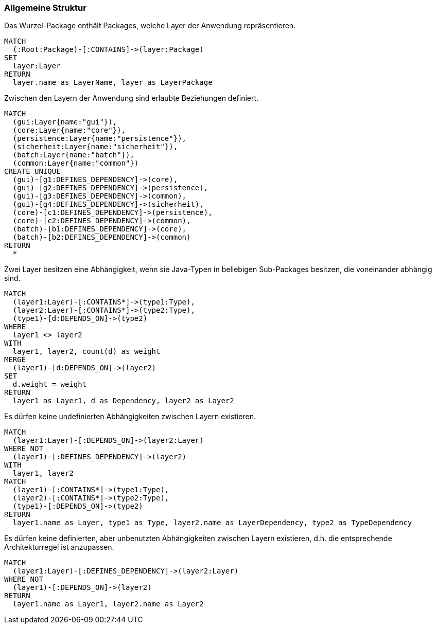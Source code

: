 [[layer-general:Default]]
[role=group,includesConstraints="layer-general:UndefinedDependencies,layer-general:UnusedDependencies"]
=== Allgemeine Struktur

[[layer-general:DefinedLayer]]
.Das Wurzel-Package enthält Packages, welche Layer der Anwendung repräsentieren.
[source,cypher,role=concept,requiresConcepts="package:Root"]
----
MATCH
  (:Root:Package)-[:CONTAINS]->(layer:Package)
SET
  layer:Layer
RETURN
  layer.name as LayerName, layer as LayerPackage
----

[[layer-general:DefinedDependencies]]
.Zwischen den Layern der Anwendung sind erlaubte Beziehungen definiert.
[source,cypher,role=concept,requiresConcepts="layer-general:DefinedLayer",reportType="graphml"]
----
MATCH
  (gui:Layer{name:"gui"}),
  (core:Layer{name:"core"}),
  (persistence:Layer{name:"persistence"}),
  (sicherheit:Layer{name:"sicherheit"}),
  (batch:Layer{name:"batch"}),
  (common:Layer{name:"common"})
CREATE UNIQUE
  (gui)-[g1:DEFINES_DEPENDENCY]->(core),
  (gui)-[g2:DEFINES_DEPENDENCY]->(persistence),
  (gui)-[g3:DEFINES_DEPENDENCY]->(common),
  (gui)-[g4:DEFINES_DEPENDENCY]->(sicherheit),
  (core)-[c1:DEFINES_DEPENDENCY]->(persistence),
  (core)-[c2:DEFINES_DEPENDENCY]->(common),
  (batch)-[b1:DEFINES_DEPENDENCY]->(core),
  (batch)-[b2:DEFINES_DEPENDENCY]->(common)
RETURN
  *
----

[[layer-general:Dependencies]]
.Zwei Layer besitzen eine Abhängigkeit, wenn sie Java-Typen in beliebigen Sub-Packages besitzen, die voneinander abhängig sind.
[source,cypher,role=concept,requiresConcepts="layer-general:DefinedLayer",reportType="graphml"]
----
MATCH
  (layer1:Layer)-[:CONTAINS*]->(type1:Type),
  (layer2:Layer)-[:CONTAINS*]->(type2:Type),
  (type1)-[d:DEPENDS_ON]->(type2)
WHERE
  layer1 <> layer2
WITH
  layer1, layer2, count(d) as weight
MERGE
  (layer1)-[d:DEPENDS_ON]->(layer2)
SET
  d.weight = weight
RETURN
  layer1 as Layer1, d as Dependency, layer2 as Layer2
----

[[layer-general:UndefinedDependencies]]
.Es dürfen keine undefinierten Abhängigkeiten zwischen Layern existieren.
[source,cypher,role=constraint,requiresConcepts="layer-general:DefinedDependencies,layer-general:Dependencies"]
----
MATCH
  (layer1:Layer)-[:DEPENDS_ON]->(layer2:Layer)
WHERE NOT
  (layer1)-[:DEFINES_DEPENDENCY]->(layer2)
WITH
  layer1, layer2
MATCH
  (layer1)-[:CONTAINS*]->(type1:Type),
  (layer2)-[:CONTAINS*]->(type2:Type),
  (type1)-[:DEPENDS_ON]->(type2)
RETURN
  layer1.name as Layer, type1 as Type, layer2.name as LayerDependency, type2 as TypeDependency
----

[[layer-general:UnusedDependencies]]
.Es dürfen keine definierten, aber unbenutzten Abhängigkeiten zwischen Layern existieren, d.h. die entsprechende Architekturregel ist anzupassen.
[source,cypher,role=constraint,requiresConcepts="layer-general:DefinedDependencies,layer-general:Dependencies",severity=MINOR]
----
MATCH
  (layer1:Layer)-[:DEFINES_DEPENDENCY]->(layer2:Layer)
WHERE NOT
  (layer1)-[:DEPENDS_ON]->(layer2)
RETURN
  layer1.name as Layer1, layer2.name as Layer2
----
